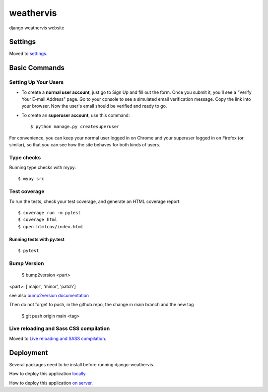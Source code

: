 weathervis
==========

django weathervis website

|cookiecutter| |codestyle| |license| |release|

.. |cookiecutter| image:: https://img.shields.io/badge/built%20with-Cookiecutter%20Django-ff69b4.svg?logo=cookiecutter
     :target: https://github.com/pydanny/cookiecutter-django/
     :alt: Built with Cookiecutter Django

.. |codestyle| image:: https://img.shields.io/badge/code%20style-black-000000.svg
     :target: https://github.com/ambv/black
     :alt: Black code style

.. |license| image:: https://img.shields.io/badge/License-GPLv3-blue.svg
   :target: http://perso.crans.org/besson/LICENSE.html

.. |release| image:: https://img.shields.io/github/v/tag/julienpaul/django-weathervis?style=plastic
  :alt: GitHub tag (latest SemVer)

Settings
--------

Moved to settings_.

.. _settings: http://cookiecutter-django.readthedocs.io/en/latest/settings.html

Basic Commands
--------------

Setting Up Your Users
^^^^^^^^^^^^^^^^^^^^^

* To create a **normal user account**, just go to Sign Up and fill out the form. Once you submit it, you'll see a "Verify Your E-mail Address" page. Go to your console to see a simulated email verification message. Copy the link into your browser. Now the user's email should be verified and ready to go.

* To create an **superuser account**, use this command::

    $ python manage.py createsuperuser

For convenience, you can keep your normal user logged in on Chrome and your superuser logged in on Firefox (or similar), so that you can see how the site behaves for both kinds of users.

Type checks
^^^^^^^^^^^

Running type checks with mypy:

::

  $ mypy src

Test coverage
^^^^^^^^^^^^^

To run the tests, check your test coverage, and generate an HTML coverage report::

    $ coverage run -m pytest
    $ coverage html
    $ open htmlcov/index.html

Running tests with py.test
~~~~~~~~~~~~~~~~~~~~~~~~~~

::

  $ pytest

Bump Version
^^^^^^^^^^^^

  $ bump2version <part>

<part>: ['major', 'minor', 'patch']

see also `bump2version documentation`_

.. _`bump2version documentation`: https://github.com/c4urself/bump2version

Then do not forget to push, in the github repo, the change in main branch and the new tag

  $ git push origin main <tag>


Live reloading and Sass CSS compilation
^^^^^^^^^^^^^^^^^^^^^^^^^^^^^^^^^^^^^^^

Moved to `Live reloading and SASS compilation`_.

.. _`Live reloading and SASS compilation`: http://cookiecutter-django.readthedocs.io/en/latest/live-reloading-and-sass-compilation.html

Deployment
----------

Several packages need to be install before running django-weathervis.

How to deploy this application `locally <INSTALL_LOCAL.md>`_.

How to deploy this application `on server <INSTALL_SERVER.md>`_.
